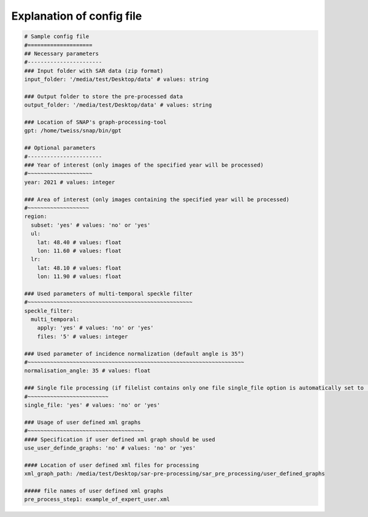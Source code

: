 Explanation of config file
----------------------------------

.. code-block:: yaml

    # Sample config file
    #====================
    ## Necessary parameters
    #-----------------------
    ### Input folder with SAR data (zip format)
    input_folder: '/media/test/Desktop/data' # values: string

    ### Output folder to store the pre-processed data
    output_folder: '/media/test/Desktop/data' # values: string

    ### Location of SNAP's graph-processing-tool
    gpt: /home/tweiss/snap/bin/gpt

    ## Optional parameters
    #-----------------------
    ### Year of interest (only images of the specified year will be processed)
    #~~~~~~~~~~~~~~~~~~~~
    year: 2021 # values: integer

    ### Area of interest (only images containing the specified year will be processed)
    #~~~~~~~~~~~~~~~~~~~
    region:
      subset: 'yes' # values: 'no' or 'yes'
      ul:
        lat: 48.40 # values: float
        lon: 11.60 # values: float
      lr:
        lat: 48.10 # values: float
        lon: 11.90 # values: float

    ### Used parameters of multi-temporal speckle filter
    #~~~~~~~~~~~~~~~~~~~~~~~~~~~~~~~~~~~~~~~~~~~~~~~~~~~
    speckle_filter:
      multi_temporal:
        apply: 'yes' # values: 'no' or 'yes'
        files: '5' # values: integer

    ### Used parameter of incidence normalization (default angle is 35°)
    #~~~~~~~~~~~~~~~~~~~~~~~~~~~~~~~~~~~~~~~~~~~~~~~~~~~~~~~~~~~~~~~~~~~
    normalisation_angle: 35 # values: float

    ### Single file processing (if filelist contains only one file single_file option is automatically set to 'yes')
    #~~~~~~~~~~~~~~~~~~~~~~~~~
    single_file: 'yes' # values: 'no' or 'yes'

    ### Usage of user defined xml graphs
    #~~~~~~~~~~~~~~~~~~~~~~~~~~~~~~~~~~~~
    #### Specification if user defined xml graph should be used
    use_user_definde_graphs: 'no' # values: 'no' or 'yes'

    #### Location of user defined xml files for processing
    xml_graph_path: /media/test/Desktop/sar-pre-processing/sar_pre_processing/user_defined_graphs

    ##### file names of user defined xml graphs
    pre_process_step1: example_of_expert_user.xml




